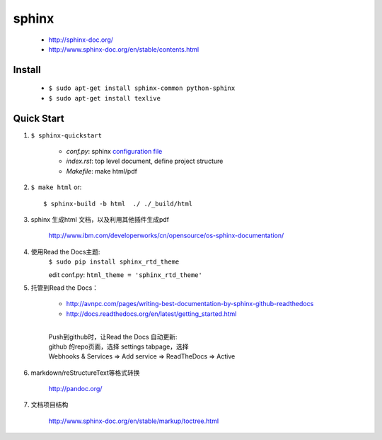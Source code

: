 
sphinx
======

    - http://sphinx-doc.org/
    - http://www.sphinx-doc.org/en/stable/contents.html


Install
-------

    - ``$ sudo apt-get install sphinx-common python-sphinx``
    - ``$ sudo apt-get install texlive``


Quick Start
-----------
#. ``$ sphinx-quickstart``

    + *conf.py*: sphinx `configuration file`_
    + *index.rst*: top level document, define project structure
    + *Makefile*: make html/pdf

#. ``$ make html`` or::

     $ sphinx-build -b html  ./ ./_build/html

#. sphinx 生成html 文档，以及利用其他插件生成pdf

    http://www.ibm.com/developerworks/cn/opensource/os-sphinx-documentation/

#. 使用Read the Docs主题:
    ``$ sudo pip install sphinx_rtd_theme``

    edit conf.py:
    ``html_theme = 'sphinx_rtd_theme'``

    .. seealso:: http://www.sphinx-doc.org/en/stable/theming.html


#. 托管到Read the Docs：

    + http://avnpc.com/pages/writing-best-documentation-by-sphinx-github-readthedocs
    + http://docs.readthedocs.org/en/latest/getting_started.html

    |
    | Push到github时，让Read the Docs 自动更新:
    | github 的repo页面，选择 settings tabpage，选择
    | Webhooks & Services => Add service => ReadTheDocs => Active

#. markdown/reStructureText等格式转换

    http://pandoc.org/

#. 文档项目结构

    http://www.sphinx-doc.org/en/stable/markup/toctree.html

.. _configuration file: http://www.sphinx-doc.org/en/stable/config.html
